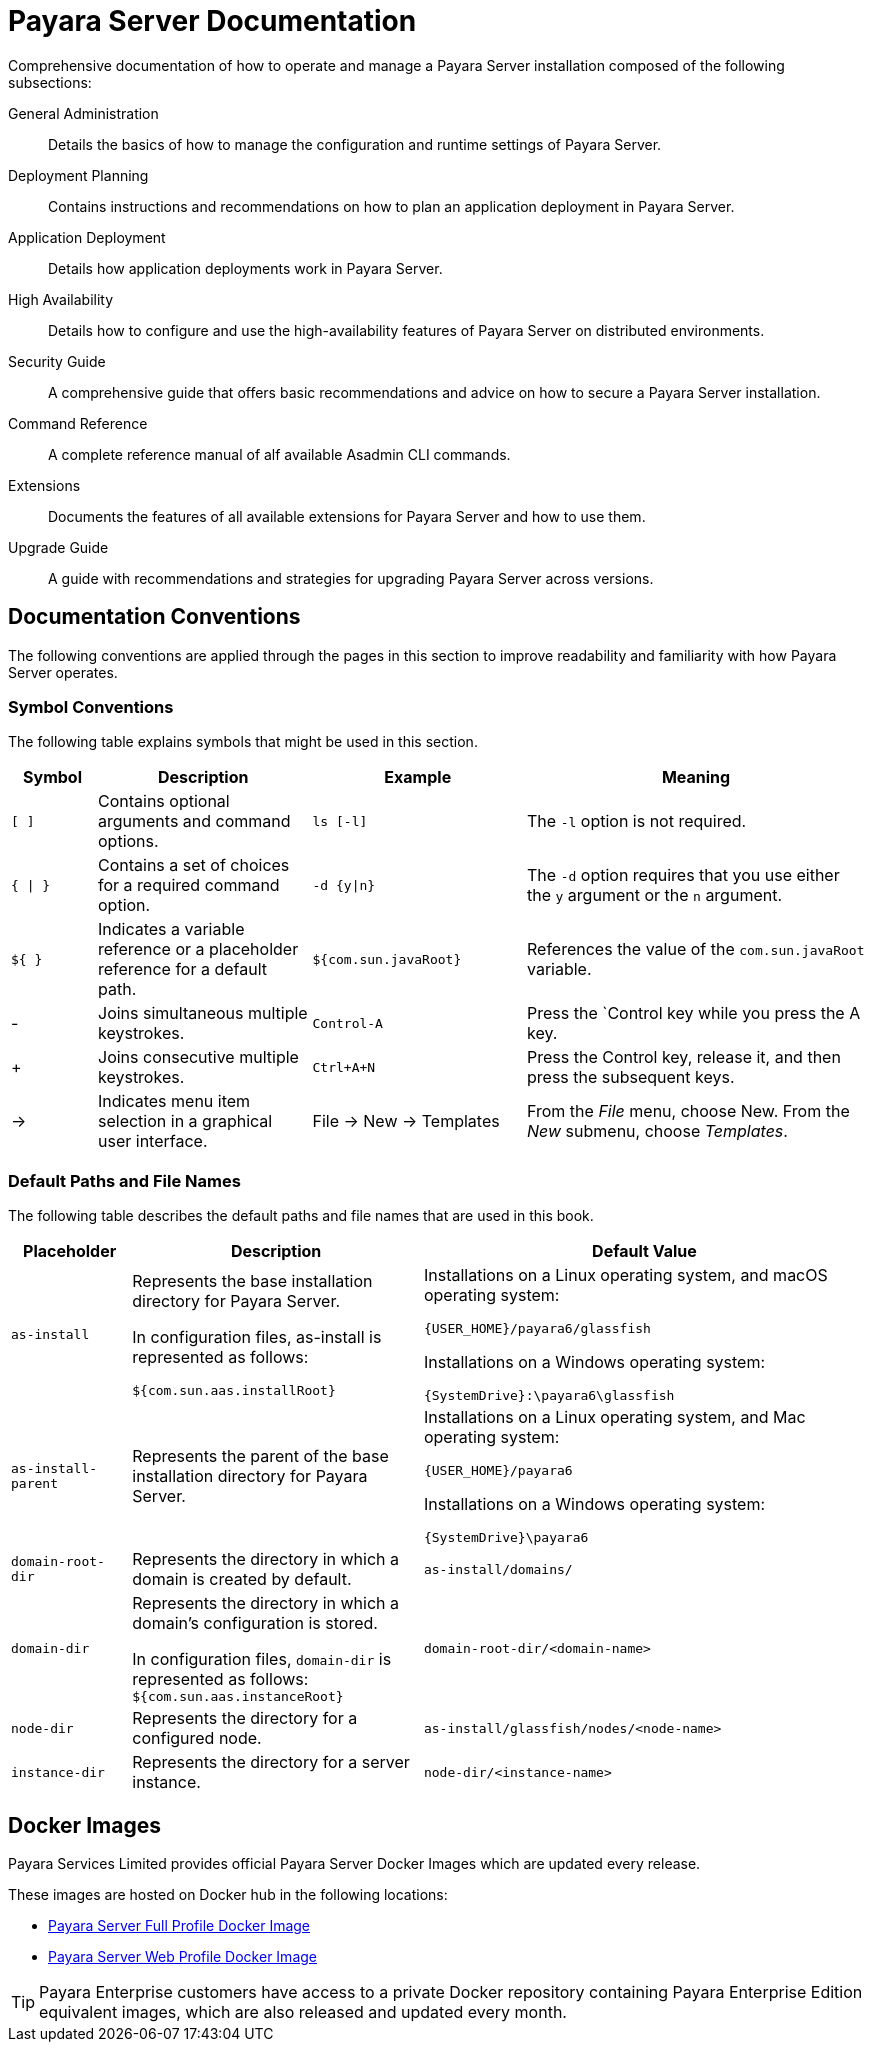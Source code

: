 
[[payara-server-documentation]]
= Payara Server Documentation

Comprehensive documentation of how to operate and manage a Payara Server installation composed of the following subsections:

General Administration:: Details the basics of how to manage the configuration and runtime settings of Payara Server.
Deployment Planning:: Contains instructions and recommendations on how to plan an application deployment in Payara Server.
Application Deployment:: Details how application deployments work in Payara Server.
High Availability:: Details how to configure and use the high-availability features of Payara Server on distributed environments.
Security Guide:: A comprehensive guide that offers basic recommendations and advice on how to secure a Payara Server installation.
Command Reference:: A complete reference manual of alf available Asadmin CLI commands.
Extensions:: Documents the features of all available extensions for Payara Server and how to use them.
Upgrade Guide:: A guide with recommendations and strategies for upgrading Payara Server across versions.

[[conventions]]
== Documentation Conventions

The following conventions are applied through the pages in this section to improve readability and familiarity with how Payara Server operates.

[[symbol-conventions]]
=== Symbol Conventions

The following table explains symbols that might be used in this section.

[width="100%", cols="10%,25%,25%,40% a",options="header",]
|=======================================================================
|Symbol |Description |Example |Meaning
|`[ ]` |Contains optional arguments and command options. |`ls [-l]` |The `-l` option is not required.

|`{ \| }` |Contains a set of choices for a required command option.
|`-d {y\|n}` |The `-d` option requires that you use either the `y` argument or the `n` argument.

|`${ }` |Indicates a variable reference or a placeholder reference for a default path.
|`${com.sun.javaRoot}`
|References the value of the `com.sun.javaRoot` variable.

|- |Joins simultaneous multiple keystrokes. |`Control-A` |Press the `Control key while you press the A key.

|+ + |Joins consecutive multiple keystrokes. |`Ctrl+A+N` |Press the Control key, release it, and then press the subsequent keys.

| -> |Indicates menu item selection in a graphical user interface. |File ->
New -> Templates |From the _File_ menu, choose New. From the _New_ submenu,
choose _Templates_.
|=======================================================================

[[default-paths-and-file-names]]
=== Default Paths and File Names

The following table describes the default paths and file names that are used in this book.

[width="100%",cols="<14%,<34%,<52%",options="header",]
|===
|Placeholder |Description |Default Value

|`as-install`
a| Represents the base installation directory for Payara Server.

In configuration files, as-install is represented as follows:

`${com.sun.aas.installRoot}`

a| Installations on a Linux operating system, and macOS operating system:

`+{USER_HOME}+/payara6/glassfish`

Installations on a Windows operating system:

`+{SystemDrive}+:\payara6\glassfish`

|`as-install-parent`
|Represents the parent of the base installation directory for Payara Server.

a| Installations on a Linux operating system, and Mac operating system:

`+{USER_HOME}+/payara6`

Installations on a Windows operating system:

`+{SystemDrive}+\payara6`

|`domain-root-dir`
|Represents the directory in which a domain is created by default.
|`as-install/domains/`

|`domain-dir`
a| Represents the directory in which a domain's configuration is stored.

In configuration files, `domain-dir` is represented as follows:
`${com.sun.aas.instanceRoot}`

|`domain-root-dir/<domain-name>`

|`node-dir`
|Represents the directory for a configured node.
|`as-install/glassfish/nodes/<node-name>`

|`instance-dir`
|Represents the directory for a server instance.
|`node-dir/<instance-name>`

|===

[[docker-images]]
== Docker Images

Payara Services Limited provides official Payara Server Docker Images which are updated every release.

These images are hosted on Docker hub in the following locations:

* https://hub.docker.com/r/payara/server-full/[Payara Server Full Profile Docker Image]
* https://hub.docker.com/r/payara/server-web/[Payara Server Web Profile Docker Image]

TIP: Payara Enterprise customers have access to a private Docker repository containing Payara Enterprise Edition equivalent images, which are also released and updated every month.
